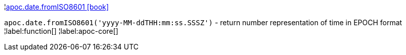 ¦xref::overview/apoc.date/apoc.date.fromISO8601.adoc[apoc.date.fromISO8601 icon:book[]] +

`apoc.date.fromISO8601('yyyy-MM-ddTHH:mm:ss.SSSZ')` - return number representation of time in EPOCH format
¦label:function[]
¦label:apoc-core[]
